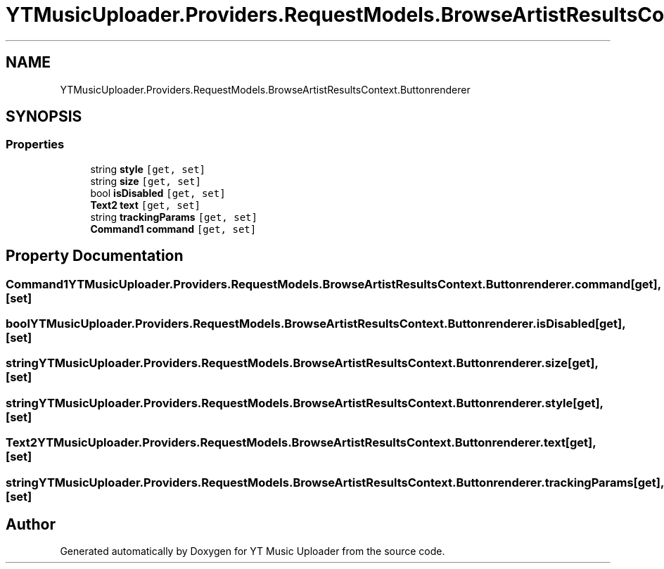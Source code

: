 .TH "YTMusicUploader.Providers.RequestModels.BrowseArtistResultsContext.Buttonrenderer" 3 "Sun Sep 20 2020" "YT Music Uploader" \" -*- nroff -*-
.ad l
.nh
.SH NAME
YTMusicUploader.Providers.RequestModels.BrowseArtistResultsContext.Buttonrenderer
.SH SYNOPSIS
.br
.PP
.SS "Properties"

.in +1c
.ti -1c
.RI "string \fBstyle\fP\fC [get, set]\fP"
.br
.ti -1c
.RI "string \fBsize\fP\fC [get, set]\fP"
.br
.ti -1c
.RI "bool \fBisDisabled\fP\fC [get, set]\fP"
.br
.ti -1c
.RI "\fBText2\fP \fBtext\fP\fC [get, set]\fP"
.br
.ti -1c
.RI "string \fBtrackingParams\fP\fC [get, set]\fP"
.br
.ti -1c
.RI "\fBCommand1\fP \fBcommand\fP\fC [get, set]\fP"
.br
.in -1c
.SH "Property Documentation"
.PP 
.SS "\fBCommand1\fP YTMusicUploader\&.Providers\&.RequestModels\&.BrowseArtistResultsContext\&.Buttonrenderer\&.command\fC [get]\fP, \fC [set]\fP"

.SS "bool YTMusicUploader\&.Providers\&.RequestModels\&.BrowseArtistResultsContext\&.Buttonrenderer\&.isDisabled\fC [get]\fP, \fC [set]\fP"

.SS "string YTMusicUploader\&.Providers\&.RequestModels\&.BrowseArtistResultsContext\&.Buttonrenderer\&.size\fC [get]\fP, \fC [set]\fP"

.SS "string YTMusicUploader\&.Providers\&.RequestModels\&.BrowseArtistResultsContext\&.Buttonrenderer\&.style\fC [get]\fP, \fC [set]\fP"

.SS "\fBText2\fP YTMusicUploader\&.Providers\&.RequestModels\&.BrowseArtistResultsContext\&.Buttonrenderer\&.text\fC [get]\fP, \fC [set]\fP"

.SS "string YTMusicUploader\&.Providers\&.RequestModels\&.BrowseArtistResultsContext\&.Buttonrenderer\&.trackingParams\fC [get]\fP, \fC [set]\fP"


.SH "Author"
.PP 
Generated automatically by Doxygen for YT Music Uploader from the source code\&.
